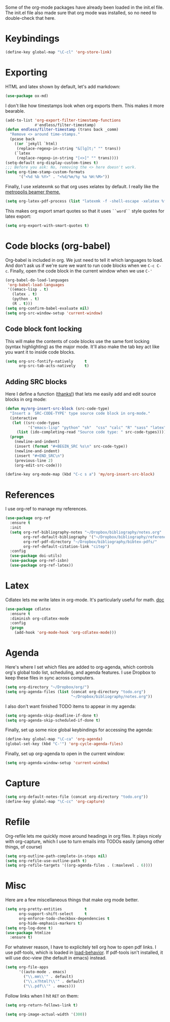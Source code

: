 Some of the org-mode packages have already been loaded in the init.el
file. The init.el file also made sure that org mode was installed, so
no need to double-check that here. 

* Keybindings

#+BEGIN_SRC emacs-lisp
  (define-key global-map "\C-cl" 'org-store-link)
#+END_SRC

* Exporting
HTML and latex shown by default, let's add markdown:

#+BEGIN_SRC emacs-lisp
  (use-package ox-md)
#+END_SRC

I don't like how timestamps look when org exports them. This makes it
more bearable. 

#+BEGIN_SRC emacs-lisp
  (add-to-list 'org-export-filter-timestamp-functions
               #'endless/filter-timestamp)
  (defun endless/filter-timestamp (trans back _comm)
    "Remove <> around time-stamps."
    (pcase back
      ((or `jekyll `html)
       (replace-regexp-in-string "&[lg]t;" "" trans))
      (`latex
       (replace-regexp-in-string "[<>]" "" trans))))
  (setq-default org-display-custom-times t)
  ;;; Before you ask: No, removing the <> here doesn't work.
  (setq org-time-stamp-custom-formats
        '("<%d %b %Y>" . "<%d/%m/%y %a %H:%M>"))
#+END_SRC

Finally, I use xelatexmk so that org uses xelatex by default. I really
like the [[https://github.com/matze/mtheme][metropolis beamer theme.]] 

#+BEGIN_SRC emacs-lisp
  (setq org-latex-pdf-process (list "latexmk -f -shell-escape -xelatex %f"))
#+END_SRC

This makes org export smart quotes so that it uses ~``word``~ style
quotes for latex export: 

#+BEGIN_SRC emacs-lisp
  (setq org-export-with-smart-quotes t)
#+END_SRC

* Code blocks (org-babel)
  Org-babel is included in org. We just need to tell it which
  languages to load. And don't ask us if we're sure we want to run
  code blocks when we ~C-c C-c~. Finally, open the code block in the
  current window when we use ~C-'~ 

#+BEGIN_SRC emacs-lisp
  (org-babel-do-load-languages
   'org-babel-load-languages
   '((emacs-lisp . t)
     (latex . t)
     (python . t)
     (R . t)))
  (setq org-confirm-babel-evaluate nil)
  (setq org-src-window-setup 'current-window)
#+END_SRC

** Code block font locking
   This will make the contents of code blocks use the same font
   locking (syntax highlighting) as the major mode. It'll also make
   the tab key act like you want it to inside code blocks. 

#+BEGIN_SRC emacs-lisp
    (setq org-src-fontify-natively     t
          org-src-tab-acts-natively    t)
#+END_SRC

** Adding SRC blocks
Here I define a function ([[https://github.com/vdemeester/emacs-config/blob/master/.emacs.d/emacs.org][thanks!]]) that lets me easily add and edit
source blocks in org mode:

#+BEGIN_SRC emacs-lisp
  (defun my/org-insert-src-block (src-code-type)
    "Insert a `SRC-CODE-TYPE' type source code block in org-mode."
    (interactive
     (let ((src-code-types
            '("emacs-lisp" "python" "sh"  "css" "calc" "R" "sass" "latex" "lisp" "matlab" "org")))
       (list (ido-completing-read "Source code type: " src-code-types))))
    (progn
      (newline-and-indent)
      (insert (format "#+BEGIN_SRC %s\n" src-code-type))
      (newline-and-indent)
      (insert "#+END_SRC\n")
      (previous-line 2)
      (org-edit-src-code)))

  (define-key org-mode-map (kbd "C-c s a") 'my/org-insert-src-block)
#+END_SRC

* References 
  I use org-ref to manage my references. 

#+BEGIN_SRC emacs-lisp
  (use-package org-ref
    :ensure t
    :init
    (setq org-ref-bibliography-notes "~/Dropbox/bibliography/notes.org"
          org-ref-default-bibliography '("~/Dropbox/bibliography/references.bib")
          org-ref-pdf-directory "~/Dropbox/bibliography/bibtex-pdfs/"
          org-ref-default-citation-link "citep")
    :config
    (use-package doi-utils)
    (use-package org-ref-isbn)
    (use-package org-ref-latex))
#+END_SRC

* Latex
Cdlatex lets me write latex in org-mode. It's particularly useful for
math. [[https://www.gnu.org/software/emacs/manual/html_node/org/CDLaTeX-mode.html][doc]]

#+BEGIN_SRC emacs-lisp
  (use-package cdlatex
    :ensure t
    :diminish org-cdlatex-mode
    :config
    (progn
      (add-hook 'org-mode-hook 'org-cdlatex-mode)))
#+END_SRC

* Agenda 
Here's where I set which files are added to org-agenda, which controls
org's global todo list, scheduling, and agenda features. I use Dropbox
to keep these files in sync across computers. 

#+BEGIN_SRC emacs-lisp
  (setq org-directory "~/Dropbox/org/")
  (setq org-agenda-files (list (concat org-directory "todo.org")
                               "~/Dropbox/bibliography/notes.org"))
#+END_SRC

I also don't want finished TODO items to appear in my agenda:
#+BEGIN_SRC emacs-lisp
  (setq org-agenda-skip-deadline-if-done t)
  (setq org-agenda-skip-scheduled-if-done t)
#+END_SRC


Finally, set up some nice global keybindings for accessing the agenda:

#+BEGIN_SRC emacs-lisp
  (define-key global-map "\C-ca" 'org-agenda)
  (global-set-key (kbd "C-'") 'org-cycle-agenda-files)
#+END_SRC

Finally, set up org-agenda to open in the current window:


#+BEGIN_SRC emacs-lisp
  (setq org-agenda-window-setup 'current-window)
#+END_SRC


* Capture


#+BEGIN_SRC emacs-lisp
  (setq org-default-notes-file (concat org-directory "todo.org"))
  (define-key global-map "\C-cc" 'org-capture)
#+END_SRC

* Refile
Org-refile lets me quickly move around headings in org files. It plays
nicely with org-capture, which I use to turn emails into TODOs easily
(among other things, of course)

#+BEGIN_SRC emacs-lisp
  (setq org-outline-path-complete-in-steps nil)
  (setq org-refile-use-outline-path t)
  (setq org-refile-targets '((org-agenda-files . (:maxlevel . 6))))
#+END_SRC

* Misc
Here are a few miscellaneous things that make org mode better. 
#+BEGIN_SRC emacs-lisp
  (setq org-pretty-entities          t
        org-support-shift-select     t
        org-enforce-todo-checkbox-dependencies t
        org-hide-emphasis-markers t)
  (setq org-log-done t)
  (use-package htmlize
    :ensure t)
#+END_SRC

For whatever reason, I have to explicitely tell org how to open pdf
links. I use pdf-tools, which is loaded in [[file:load-behavior.org][load-behavior]]. If pdf-tools
isn't installed, it will use doc-view (the default in emacs) instead. 

#+BEGIN_SRC emacs-lisp
  (setq org-file-apps
        '((auto-mode . emacs)
          ("\\.mm\\'" . default)
          ("\\.x?html?\\'" . default)
          ("\\.pdf\\'" . emacs)))

#+END_SRC

Follow links when I hit =RET= on them:


#+BEGIN_SRC emacs-lisp
  (setq org-return-follows-link t)
#+END_SRC


#+BEGIN_SRC emacs-lisp
  (setq org-image-actual-width '(300))
#+END_SRC
